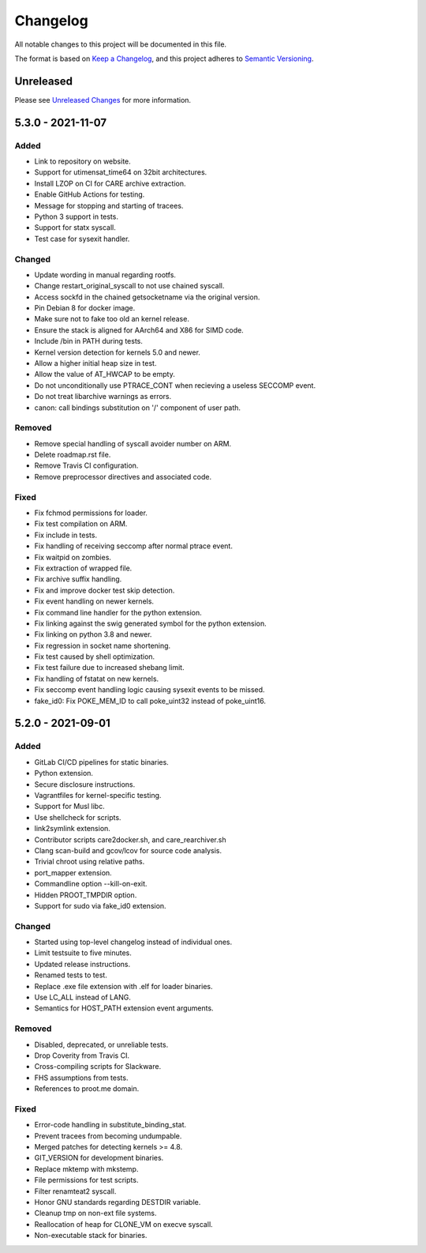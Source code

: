 Changelog
=========

All notable changes to this project will be documented in this file.

The format is based on `Keep a Changelog`_, and this project adheres to
`Semantic Versioning`_.

Unreleased
----------

Please see `Unreleased Changes`_ for more information.

5.3.0 - 2021-11-07
------------------

Added
~~~~~

- Link to repository on website.

- Support for utimensat_time64 on 32bit architectures.

- Install LZOP on CI for CARE archive extraction.

- Enable GitHub Actions for testing.

- Message for stopping and starting of tracees.

- Python 3 support in tests.

- Support for statx syscall.

- Test case for sysexit handler.

Changed
~~~~~~~

- Update wording in manual regarding rootfs.

- Change restart_original_syscall to not use chained syscall.

- Access sockfd in the chained getsocketname via the original version.

- Pin Debian 8 for docker image.

- Make sure not to fake too old an kernel release.

- Ensure the stack is aligned for AArch64 and X86 for SIMD code.

- Include /bin in PATH during tests.

- Kernel version detection for kernels 5.0 and newer.

- Allow a higher initial heap size in test.

- Allow the value of AT_HWCAP to be empty.

- Do not unconditionally use PTRACE_CONT when recieving a useless SECCOMP event.

- Do not treat libarchive warnings as errors.

- canon: call bindings substitution on '/' component of user path.

Removed
~~~~~~~

- Remove special handling of syscall avoider number on ARM.

- Delete roadmap.rst file.

- Remove Travis CI configuration.

- Remove preprocessor directives and associated code.

Fixed
~~~~~

- Fix fchmod permissions for loader.

- Fix test compilation on ARM.

- Fix include in tests.

- Fix handling of receiving seccomp after normal ptrace event.

- Fix waitpid on zombies.

- Fix extraction of wrapped file.

- Fix archive suffix handling.

- Fix and improve docker test skip detection.

- Fix event handling on newer kernels.

- Fix command line handler for the python extension.

- Fix linking against the swig generated symbol for the python extension.

- Fix linking on python 3.8 and newer.

- Fix regression in socket name shortening.

- Fix test caused by shell optimization.

- Fix test failure due to increased shebang limit.

- Fix handling of fstatat on new kernels.

- Fix seccomp event handling logic causing sysexit events to be missed.

- fake_id0: Fix POKE_MEM_ID to call poke_uint32 instead of poke_uint16.

5.2.0 - 2021-09-01
------------------

Added
~~~~~

-  GitLab CI/CD pipelines for static binaries.

-  Python extension.

-  Secure disclosure instructions.

-  Vagrantfiles for kernel-specific testing.

-  Support for Musl libc.

-  Use shellcheck for scripts.

-  link2symlink extension.

-  Contributor scripts care2docker.sh, and care_rearchiver.sh

-  Clang scan-build and gcov/lcov for source code analysis.

-  Trivial chroot using relative paths.

-  port_mapper extension.

-  Commandline option --kill-on-exit.

-  Hidden PROOT_TMPDIR option.

-  Support for sudo via fake_id0 extension.

Changed
~~~~~~~

-  Started using top-level changelog instead of individual ones.

-  Limit testsuite to five minutes.

-  Updated release instructions.

-  Renamed tests to test.

-  Replace .exe file extension with .elf for loader binaries.

-  Use LC_ALL instead of LANG.

-  Semantics for HOST_PATH extension event arguments.

Removed
~~~~~~~

-  Disabled, deprecated, or unreliable tests.

-  Drop Coverity from Travis CI.

-  Cross-compiling scripts for Slackware.

-  FHS assumptions from tests.

-  References to proot.me domain.

Fixed
~~~~~

-  Error-code handling in substitute_binding_stat.

-  Prevent tracees from becoming undumpable.

-  Merged patches for detecting kernels >= 4.8.

-  GIT_VERSION for development binaries.

-  Replace mktemp with mkstemp.

-  File permissions for test scripts.

-  Filter renamteat2 syscall.

-  Honor GNU standards regarding DESTDIR variable.

-  Cleanup tmp on non-ext file systems.

-  Reallocation of heap for CLONE_VM on execve syscall.

-  Non-executable stack for binaries.

.. _Unreleased Changes: https://github.com/proot-me/proot/compare/v5.2.0...master
.. _Keep a Changelog: https://keepachangelog.com/en/1.0.0
.. _Semantic Versioning: https://semver.org/spec/v2.0.0.html
